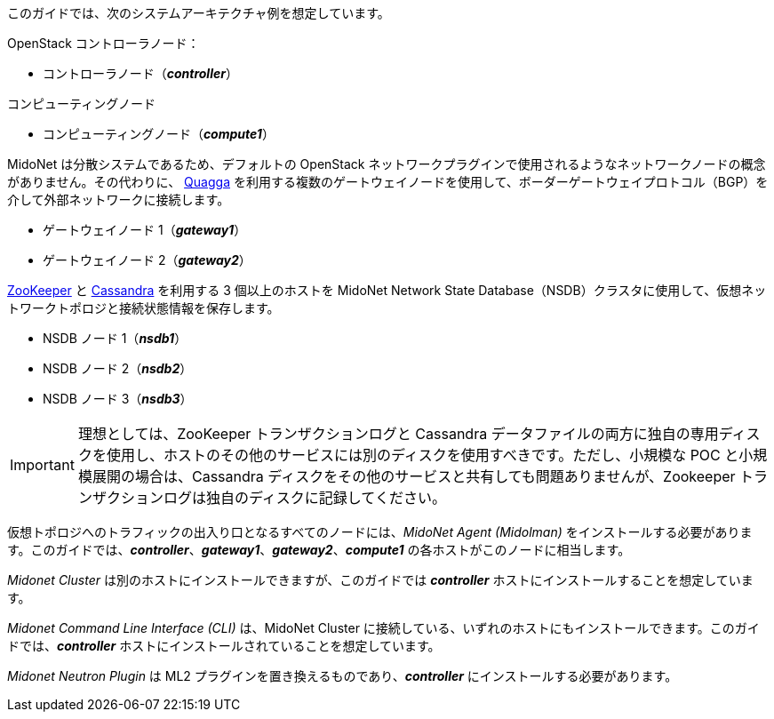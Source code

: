 このガイドでは、次のシステムアーキテクチャ例を想定しています。

OpenStack コントローラノード：

* コントローラノード（*_controller_*）

コンピューティングノード

* コンピューティングノード（*_compute1_*）

MidoNet は分散システムであるため、デフォルトの OpenStack
ネットワークプラグインで使用されるようなネットワークノードの概念がありません。その代わりに、
http://www.quagga.net/[Quagga]
を利用する複数のゲートウェイノードを使用して、ボーダーゲートウェイプロトコル（BGP）を介して外部ネットワークに接続します。

* ゲートウェイノード 1（*_gateway1_*）
* ゲートウェイノード 2（*_gateway2_*）

https://zookeeper.apache.org/[ZooKeeper] と
http://www.datastax.com/documentation/cassandra/2.0/cassandra/gettingStartedCassandraIntro.html[Cassandra]
を利用する 3 個以上のホストを MidoNet Network State
Database（NSDB）クラスタに使用して、仮想ネットワークトポロジと接続状態情報を保存します。

* NSDB ノード 1（*_nsdb1_*）
* NSDB ノード 2（*_nsdb2_*）
* NSDB ノード 3（*_nsdb3_*）

[IMPORTANT]
理想としては、ZooKeeper トランザクションログと Cassandra
データファイルの両方に独自の専用ディスクを使用し、ホストのその他のサービスには別のディスクを使用すべきです。ただし、小規模な POC
と小規模展開の場合は、Cassandra ディスクをその他のサービスと共有しても問題ありませんが、Zookeeper
トランザクションログは独自のディスクに記録してください。

仮想トポロジへのトラフィックの出入り口となるすべてのノードには、_MidoNet Agent (Midolman)_
をインストールする必要があります。このガイドでは、*_controller_*、*_gateway1_*、*_gateway2_*、*_compute1_*
の各ホストがこのノードに相当します。

_Midonet Cluster_ は別のホストにインストールできますが、このガイドでは *_controller_*
ホストにインストールすることを想定しています。

_Midonet Command Line Interface (CLI)_ は、MidoNet Cluster
に接続している、いずれのホストにもインストールできます。このガイドでは、*_controller_*
ホストにインストールされていることを想定しています。

_Midonet Neutron Plugin_ は ML2 プラグインを置き換えるものであり、*_controller_*
にインストールする必要があります。

